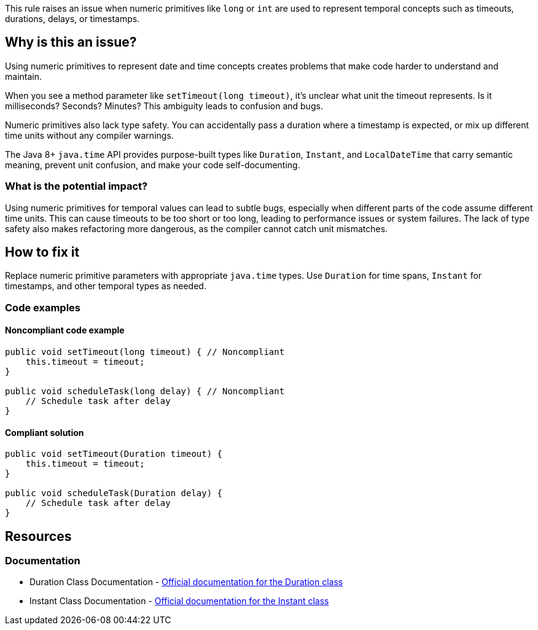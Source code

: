 This rule raises an issue when numeric primitives like `long` or `int` are used to represent temporal concepts such as timeouts, durations, delays, or timestamps.

== Why is this an issue?

Using numeric primitives to represent date and time concepts creates problems that make code harder to understand and maintain.

When you see a method parameter like `setTimeout(long timeout)`, it's unclear what unit the timeout represents. Is it milliseconds? Seconds? Minutes? This ambiguity leads to confusion and bugs.

Numeric primitives also lack type safety. You can accidentally pass a duration where a timestamp is expected, or mix up different time units without any compiler warnings.

The Java 8+ `java.time` API provides purpose-built types like `Duration`, `Instant`, and `LocalDateTime` that carry semantic meaning, prevent unit confusion, and make your code self-documenting.

=== What is the potential impact?

Using numeric primitives for temporal values can lead to subtle bugs, especially when different parts of the code assume different time units. This can cause timeouts to be too short or too long, leading to performance issues or system failures. The lack of type safety also makes refactoring more dangerous, as the compiler cannot catch unit mismatches.

== How to fix it

Replace numeric primitive parameters with appropriate `java.time` types. Use `Duration` for time spans, `Instant` for timestamps, and other temporal types as needed.

=== Code examples

==== Noncompliant code example

[source,java,diff-id=1,diff-type=noncompliant]
----
public void setTimeout(long timeout) { // Noncompliant
    this.timeout = timeout;
}

public void scheduleTask(long delay) { // Noncompliant
    // Schedule task after delay
}
----

==== Compliant solution

[source,java,diff-id=1,diff-type=compliant]
----
public void setTimeout(Duration timeout) {
    this.timeout = timeout;
}

public void scheduleTask(Duration delay) {
    // Schedule task after delay
}
----

== Resources

=== Documentation

 * Duration Class Documentation - https://docs.oracle.com/javase/8/docs/api/java/time/Duration.html[Official documentation for the Duration class]

 * Instant Class Documentation - https://docs.oracle.com/javase/8/docs/api/java/time/Instant.html[Official documentation for the Instant class]
